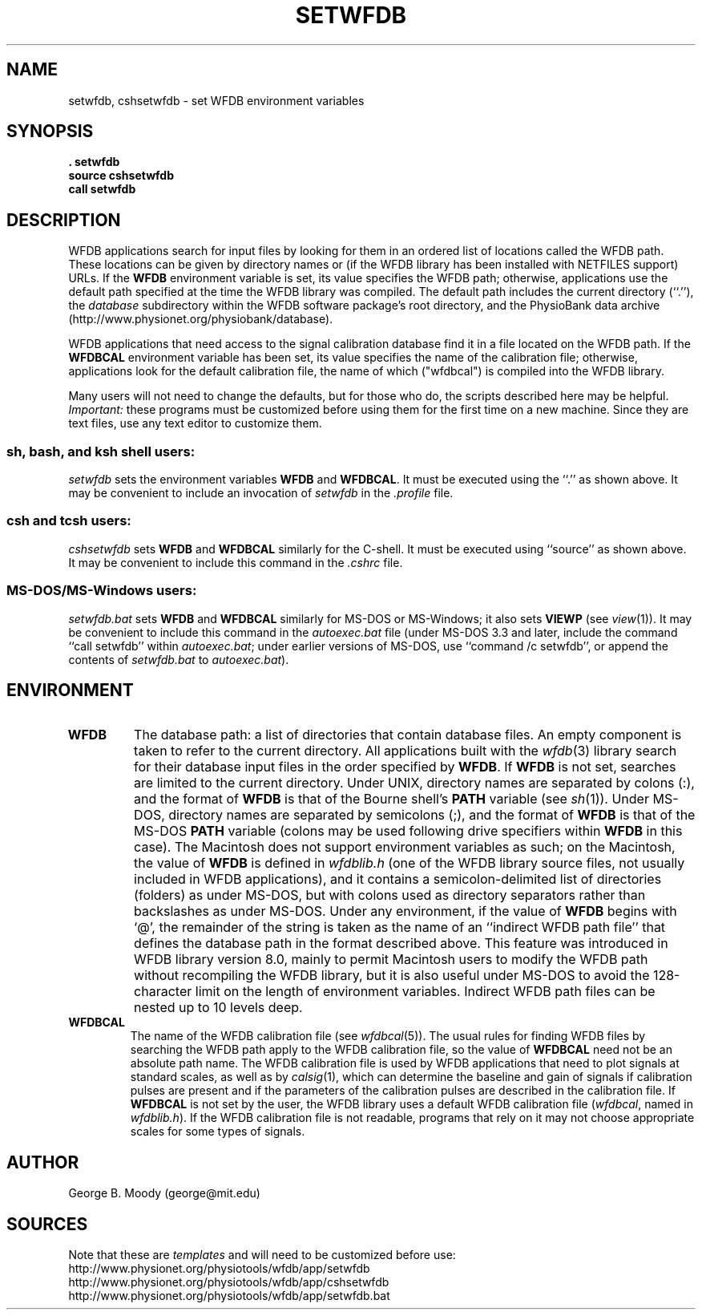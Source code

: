 .TH SETWFDB 1 "31 October 2001" "WFDB software 10.2.1" "WFDB applications"
.SH NAME
setwfdb, cshsetwfdb \- set WFDB environment variables
.SH SYNOPSIS
\fB\&. setwfdb
.br
source cshsetwfdb
.br
call setwfdb\fR
.SH DESCRIPTION
.PP
WFDB applications search for input files by looking for them in an
ordered list of locations called the WFDB path.  These locations can
be given by directory names or (if the WFDB library has been installed
with NETFILES support) URLs.  If the \fBWFDB\fR environment variable
is set, its value specifies the WFDB path; otherwise, applications use
the default path specified at the time the WFDB library was compiled.
The default path includes the current directory (``.''), the \fIdatabase\fR
subdirectory within the WFDB software package's root directory, and
the PhysioBank data archive (http://www.physionet.org/physiobank/database).
.PP
WFDB applications that need access to the signal calibration database
find it in a file located on the WFDB path.  If the \fBWFDBCAL\fR
environment variable has been set, its value specifies the name of the
calibration file;  otherwise, applications look for the default calibration
file, the name of which ("wfdbcal") is compiled into the WFDB library.
.PP
Many users will not need to change the defaults, but for those who do, the
scripts described here may be helpful.  \fIImportant:\fR these programs must
be customized before using them for the first time on a new machine.  Since
they are text files, use any text editor to customize them.
.SS \fIsh\fR, \fIbash\fR, and \fIksh\fR shell users:
\fIsetwfdb\fR sets the environment variables \fBWFDB\fR and
\fBWFDBCAL\fR.  It must be executed using the ``.'' as shown above.
It may be convenient to include an invocation of \fIsetwfdb\fR in the
\fI.profile\fR file.
.SS \fIcsh\fR and \fItcsh\fR users:
\fIcshsetwfdb\fR sets \fBWFDB\fR and \fBWFDBCAL\fR similarly for the C-shell.
It must be executed using ``source'' as shown above.  It may be convenient to
include this command in the \fI.cshrc\fR file.
.SS MS-DOS/MS-Windows users:
\fIsetwfdb.bat\fR sets \fBWFDB\fR and \fBWFDBCAL\fR similarly for
MS-DOS or MS-Windows; it also sets \fBVIEWP\fR (see \fIview\fR(1)). It
may be convenient to include this command in the \fIautoexec.bat\fR
file (under MS-DOS 3.3 and later, include the command ``call setwfdb''
within \fIautoexec.bat\fR; under earlier versions of MS-DOS, use
``command /c setwfdb'', or append the contents of \fIsetwfdb.bat\fR to
\fIautoexec.bat\fR).
.PP
.SH ENVIRONMENT
.TP
\fBWFDB\fR
The database path: a list of directories that contain database files.
An empty component is taken to refer to the current directory.  All
applications built with the \fIwfdb\fR(3) library search for their
database input files in the order specified by \fBWFDB\fR.  If
\fBWFDB\fR is not set, searches are limited to the current directory.
Under UNIX, directory names are separated by colons (:), and the
format of \fBWFDB\fR is that of the Bourne shell's \fBPATH\fR variable
(see \fIsh\fR(1)).  Under MS-DOS, directory names are separated by
semicolons (;), and the format of \fBWFDB\fR is that of the MS-DOS
\fBPATH\fR variable (colons may be used following drive specifiers
within \fBWFDB\fR in this case).  The Macintosh does not support
environment variables as such; on the Macintosh, the value of
\fBWFDB\fR is defined in \fIwfdblib.h\fR (one of the WFDB library
source files, not usually included in WFDB applications), and it
contains a semicolon-delimited list of directories (folders) as under
MS-DOS, but with colons used as directory separators rather than
backslashes as under MS-DOS.  Under any environment, if the value of
\fBWFDB\fR begins with `@', the remainder of the string is taken as
the name of an ``indirect WFDB path file'' that defines the database
path in the format described above.  This feature was introduced in
WFDB library version 8.0, mainly to permit Macintosh users to modify
the WFDB path without recompiling the WFDB library, but it is also
useful under MS-DOS to avoid the 128-character limit on the length of
environment variables.  Indirect WFDB path files can be nested up to
10 levels deep.
.TP
\fBWFDBCAL\fR
The name of the WFDB calibration file (see \fIwfdbcal\fR(5)).  The
usual rules for finding WFDB files by searching the WFDB path apply to
the WFDB calibration file, so the value of \fBWFDBCAL\fR need not be
an absolute path name.  The WFDB calibration file is used by WFDB
applications that need to plot signals at standard scales, as well as
by \fIcalsig\fR(1), which can determine the baseline and gain of
signals if calibration pulses are present and if the parameters of the
calibration pulses are described in the calibration file.  If
\fBWFDBCAL\fR is not set by the user, the WFDB library uses a default
WFDB calibration file (\fIwfdbcal\fR, named in \fIwfdblib.h\fR).  If
the WFDB calibration file is not readable, programs that rely on it
may not choose appropriate scales for some types of signals.
.SH AUTHOR
George B. Moody (george@mit.edu)
.SH SOURCES
Note that these are \fItemplates\fR and will need to be customized
before use:
.br
http://www.physionet.org/physiotools/wfdb/app/setwfdb
.br
http://www.physionet.org/physiotools/wfdb/app/cshsetwfdb
.br
http://www.physionet.org/physiotools/wfdb/app/setwfdb.bat
